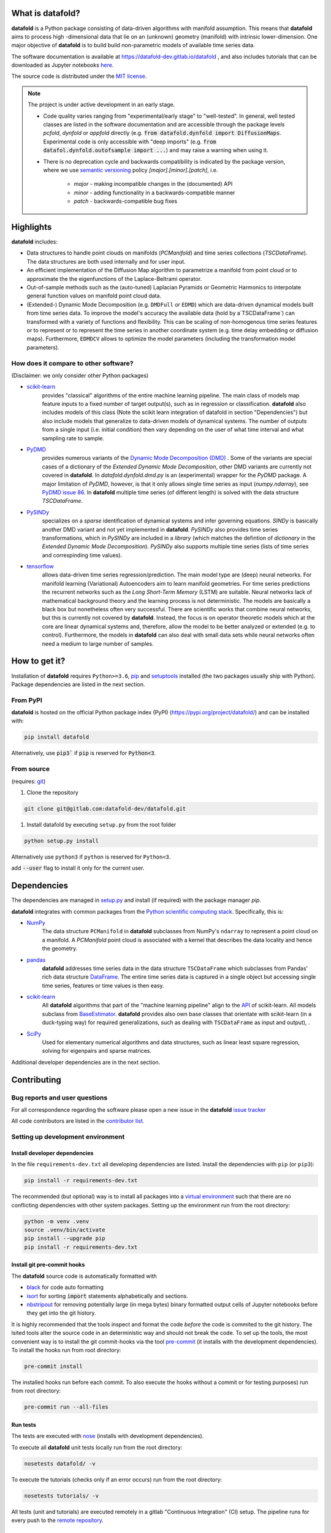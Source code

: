 
What is **datafold**?
===================

**datafold** is a Python package consisting of data-driven algorithms with
manifold assumption. This means that **datafold** aims to process high
-dimensional data that lie on an (unknown) geometry (manifold) with intrinsic
lower-dimension. One major objective of **datafold** is to build build non-parametric
models of available time series data.

The software documentation is available at https://datafold-dev.gitlab.io/datafold ,
and also includes tutorials that can be downloaded as Jupyter notebooks
`here <https://gitlab.com/datafold-dev/datafold/-/tree/master/tutorials>`_.

The source code is distributed under the `MIT license <https://gitlab
.com/datafold-dev/datafold/-/blob/master/LICENSE>`_.

.. note::
    The project is under active development in an early stage.

    * Code quality varies ranging from "experimental/early stage" to "well-tested". In
      general, well tested classes are listed in the software documentation and are
      accessible through the package levels `pcfold`, `dynfold` or `appfold` directly
      (e.g. :code:`from datafold.dynfold import DiffusionMaps`. Experimental code is only
      accessible with "deep imports"
      (e.g. :code:`from datafol.dynfold.outofsample import ...`) and may raise a warning
      when using it.
    * There is no deprecation cycle and backwards compatibility is indicated by the
      package version, where we use `semantic versioning <https://semver.org/>`_
      policy `[major].[minor].[patch]`, i.e.

         * `major` - making incompatible changes in the (documented) API
         * `minor` - adding functionality in a backwards-compatible manner
         * `patch` - backwards-compatible bug fixes

Highlights
==========

**datafold** includes:

* Data structures to handle point clouds on manifolds (`PCManifold`) and time series
  collections (`TSCDataFrame`). The data structures are both used internally and for
  user input.
* An efficient implementation of the Diffusion Map algorithm to parametrize a manifold
  from point cloud or to approximate the the eigenfunctions of the Laplace-Beltrami
  operator.
* Out-of-sample methods such as the (auto-tuned) Laplacian Pyramids or Geometric
  Harmonics to interpolate general function values on manifold point cloud data.
* (Extended-) Dynamic Mode Decomposition (e.g. ``DMDFull`` or ``EDMD``) which
  are data-driven dynamical models built from time series data. To improve the
  model's accuracy the available data (hold by a`TSCDataFrame`) can transformed 
  with a variety of functions and flexibility. This can be scaling of non-homogenous time series 
  features or to represent or to represent the time series in another coordinate system 
  (e.g. time delay embedding or diffusion maps). Furthermore, ``EDMDCV``  allows to 
  optimize the model parameters (including the transformation model parameters). 

How does it compare to other software?
--------------------------------------

(Disclaimer: we only consider other Python packages)

* `scikit-learn <https://scikit-learn.org/stable/>`_
   provides "classical" algorithms of the entire machine learning pipeline. The main
   class of models map feature inputs to a fixed number of target output(s), such as in
   regression or classification. **datafold** also includes models
   of this class (Note the scikit learn integration of datafold in section
   "Dependencies") but also include models that generalize to data-driven models of
   dynamical systems. The number of outputs from a single input (i.e. initial
   condition) then vary depending on the user of what time interval and what sampling
   rate to sample.


* `PyDMD <https://mathlab.github.io/PyDMD/build/html/index.html>`_
   provides numerous \
   variants of the `Dynamic Mode Decomposition (DMD) <https://en.wikipedia
   .org/wiki/Dynamic_mode_decomposition>`_ . Some of the variants are special cases of
   a dictionary of the `Extended Dynamic Mode Decomposition`, other DMD variants are
   currently not covered in **datafold**. In `datafold.dynfold.dmd.py` is an
   (experimental) wrapper for the `PyDMD` package. A major limitation of `PyDMD`,
   however, is that it only allows single time series as input (`numpy.ndarray`),
   see `PyDMD issue 86 <https://github.com/mathLab/PyDMD/issues/86>`_. In **datafold**
   multiple time series (of different length) is solved with the data structure
   `TSCDataFrame`.

* `PySINDy <https://pysindy.readthedocs.io/en/latest/>`_
   specializes on a `sparse` identification of dynamical systems and infer governing
   equations. `SINDy` is basically another DMD variant and not yet implemented in
   **datafold**. `PySINDy` also provides time series transformations, which
   in `PySINDy` are included in a `library` (which matches the defintion of `dictionary`
   in  the `Extended Dynamic Mode Decomposition`). `PySINDy` also supports multiple time
   series (lists of time series and correspinding time values).

* `tensorflow <https://www.tensorflow.org/>`_
   allows data-driven time series regression/prediction. The main model type are (deep)
   neural networks. For manifold learning (Variational) Autoencoders aim to learn
   manifold geometries. For time series predictions the recurrent networks such as
   the `Long Short-Term Memory` (LSTM) are suitable. Neural networks lack of
   mathematical background theory and the learning process is not deterministic. The
   models are basically a black box but nonetheless often very successful. There are
   scientific works that combine neural networks, but this is currently not
   covered by **datafold**. Instead, the focus is on operator theoretic
   models which at the core are linear dynamical systems and, therefore, allow the model
   to be better analyzed or extended (e.g. to control). Furthermore, the models in
   **datafold** can also deal with small data sets while neural networks often need a
   medium to large number of samples.


How to get it?
==============

Installation of **datafold** requires ``Python>=3.6``, `pip <https://pip.pypa.io/en/stable
/>`_ and `setuptools <https://setuptools.readthedocs.io/en/latest/>`_ installed
(the two packages usually ship with Python). Package dependencies are listed in the
next section.

From PyPI
---------

**datafold** is hosted on the official Python package index (PyPI)
(https://pypi.org/project/datafold/) and can be installed with: 

.. code-block:: bash

   pip install datafold

Alternatively, use :code:`pip3`` if :code:`pip` is reserved for :code:`Python<3`.

From source
-----------

(requires: `git <https://git-scm.com/>`_)

#. Clone the repository

.. code-block:: bash

   git clone git@gitlab.com:datafold-dev/datafold.git


#. Install datafold by executing ``setup.py`` from the root folder

.. code-block:: bash

   python setup.py install

Alternatively use ``python3`` if ``python`` is reserved for ``Python<3``.

add :code:`--user` flag to install it only for the current user.


Dependencies
============

The dependencies are managed in `setup.py <https://gitlab
.com/datafold-dev/datafold/-/blob/master/setup.py>`_ and install
(if required) with the package manager `pip`.

**datafold** integrates with common packages from the
`Python scientific computing stack <https://www.scipy.org/about.html>`_. Specifically,
this is:

* `NumPy <https://numpy.org/>`_
    The data structure ``PCManifold`` in **datafold** subclasses from NumPy's ``ndarray``
    to represent a point cloud on a manifold. A `PCManifold` point cloud is associated
    with a kernel that describes the data locality and hence the geometry.

* `pandas <https://pandas.pydata.org/pandas-docs/stable/index.html>`_
   **datafold** addresses time series data in the data structure ``TSCDataFrame``
   which subclasses from Pandas' rich data structure
   `DataFrame <https://pandas.pydata.org/pandas-docs/stable/reference/api/pandas.DataFrame.html>`_.
   The entire time series data is captured in a single object but accessing single time
   series, features or time values is then easy.

* `scikit-learn <https://scikit-learn.org/stable/>`_
   All **datafold** algorithms that part of the "machine learning
   pipeline" align to the
   `API <https://scikit-learn.org/stable/developers/develop.html>`_ of scikit-learn.
   All models subclass from
   `BaseEstimator <https://scikit-learn.org/stable/modules/generated/sklearn.base.BaseEstimator.html>`_.
   **datafold** provides also own base classes
   that orientate with scikit-learn (in a duck-typing way) for required
   generalizations, such as dealing with ``TSCDataFrame`` as input and output), .

* `SciPy <https://docs.scipy.org/doc/scipy/reference/index.html>`_
    Used for elementary numerical algorithms and data structures, such as linear least
    square regression, solving for eigenpairs and sparse matrices.

Additional developer dependencies are in the next section.


Contributing
============

Bug reports and user questions
------------------------------

For all correspondence regarding the software please open a new issue in the
**datafold** `issue tracker <https://gitlab.com/datafold-dev/datafold/-/issues>`_

All code contributors are listed in the
`contributor list <https://gitlab.com/datafold-dev/datafold/-/blob/master/CONTRIBUTORS>`_.

Setting up development environment
----------------------------------

Install developer dependencies
^^^^^^^^^^^^^^^^^^^^^^^^^^^^^^

In the file ``requirements-dev.txt`` all developing dependencies are listed. Install the
dependencies with ``pip`` (or ``pip3``):

.. code-block:: bash

   pip install -r requirements-dev.txt

The recommended (but optional) way is to install all packages into a
`virtual environment <https://virtualenv.pypa.io/en/stable/>`_ such that there are no
conflicting dependencies with other system packages. Setting up the environment run from
the root directory:

.. code-block:: bash

    python -m venv .venv
    source .venv/bin/activate
    pip install --upgrade pip
    pip install -r requirements-dev.txt

Install git pre-commit hooks
^^^^^^^^^^^^^^^^^^^^^^^^^^^^

The **datafold** source code is automatically formatted with


* `black <https://black.readthedocs.io/en/stable/>`_ for code auto formatting
* `isort <https://timothycrosley.github.io/isort/>`_ for sorting :code:`import` statements
  alphabetically and sections.
* `nbstripout <https://github.com/kynan/nbstripout>`_ for removing potentially large (in
  mega bytes) binary formatted output cells of Jupyter notebooks before they get
  into the git history.

It is highly recommended that the tools inspect and format the code *before* the code is
commited to the git history. The lsited tools alter the source code in an deterministic
way and should not break the code. To set up the tools, the most convenient way is to
install the git commit-hooks via the tool `pre-commit <https://pre-commit.com/>`_ (it
installs with the development dependencies). To install the hooks run from root directory:

.. code-block:: bash

   pre-commit install

The installed hooks run before each commit. To also execute the hooks without a commit or
for testing purposes) run from root directory:

.. code-block:: bash

   pre-commit run --all-files

Run tests
^^^^^^^^^

The tests are executed with `nose <https://nose.readthedocs.io/en/latest/>`_ (installs
with development dependencies). 

To execute all **datafold** unit tests locally run from the root directory:

.. code-block:: bash

   nosetests datafold/ -v

To execute the tutorials (checks only if an error occurs) run from the root
directory:

.. code-block:: bash

   nosetests tutorials/ -v

All tests (unit and tutorials) are executed remotely in a gitlab "Continuous Integration"
(CI) setup. The pipeline runs for every push to the
`remote repository <https://gitlab.com/datafold-dev/datafold>`_.

Compile and build documentation
^^^^^^^^^^^^^^^^^^^^^^^^^^^^^^^

The documentation uses `Sphinx <https://www.sphinx-doc.org/en/stable/>`_ and multiple \
extensions (all install with the development dependencies).

Additional dependencies (not contained in ``requirements-dev.txt``):

* `LaTex <https://www.latex-project.org/>`_ to render maths equations,
* `graphviz <https://graphviz.org/>`_ to render class dependency graphs, and
* `pandoc <https://pandoc.org/index.html>`_ to convert between formats (required by
  `nbsphinx` extension that includes tutorials into the documentation).

Note that the documentation also builds remotely in the CI pipeline, either as a
test (all branches but `master`) or to update the web page (only on `master` branch).

The **datafold** source code is documented with \
`numpydoc <https://numpydoc.readthedocs.io/en/latest/format.html#overview>`_ style. To
build the documentation run from root directory

.. code-block:: bash

   sphinx-apigen -f -o ./doc/source/_apidoc/ ./datafold/
   sphinx-build -b html ./doc/source/ ./public/

The html entry is then located at ``./public/index.html``.
